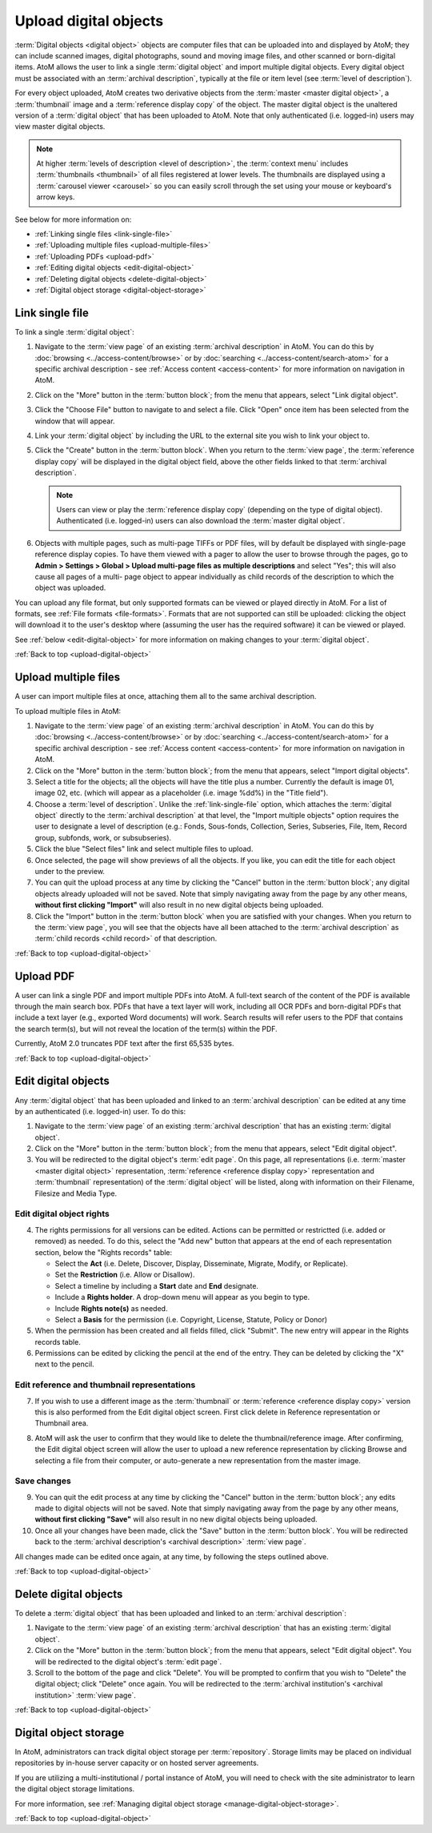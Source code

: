 .. _upload-digital-object:

======================
Upload digital objects
======================

:term:`Digital objects <digital object>` objects are computer files that can be
uploaded into and displayed by AtoM; they can include scanned images,
digital photographs, sound and moving image files, and other scanned or
born-digital items. AtoM allows the user to link a single :term:`digital object`
and import multiple digital objects. Every digital object must be associated
with an :term:`archival description`, typically at the file or item level (see
:term:`level of description`).

For every object uploaded, AtoM creates two derivative objects from the
:term:`master <master digital object>`, a :term:`thumbnail` image and a
:term:`reference display copy` of the object. The master digital object is the
unaltered version of a :term:`digital object` that has been uploaded to
AtoM. Note that only authenticated (i.e. logged-in) users may view master
digital objects.

.. NOTE::

   At higher :term:`levels of description <level of description>`, the
   :term:`context menu` includes :term:`thumbnails <thumbnail>` of all files
   registered at lower levels. The thumbnails are displayed using a
   :term:`carousel viewer <carousel>` so you can easily scroll through the set
   using your mouse or keyboard's arrow keys.

See below for more information on:

* :ref:`Linking single files <link-single-file>`
* :ref:`Uploading multiple files <upload-multiple-files>`
* :ref:`Uploading PDFs <upload-pdf>`
* :ref:`Editing digital objects <edit-digital-object>`
* :ref:`Deleting digital objects <delete-digital-object>`
* :ref:`Digital object storage <digital-object-storage>`

.. seealso::

   * :ref:`rights`
   * :ref:`manage-digital-object-storage`
   * :ref:`upload-limit`

.. _link-single-file:

Link single file
================

.. image:: images/link-digital-object.*
   :align: center
   :width: 70%
   :alt: A image of the link digital object edit page

To link a single :term:`digital object`:

#. Navigate to the :term:`view page` of an existing :term:`archival description`
   in AtoM. You can do this by :doc:`browsing <../access-content/browse>` or by
   :doc:`searching <../access-content/search-atom>` for a specific archival
   description - see :ref:`Access content <access-content>` for more information
   on navigation in AtoM.
#. Click on the "More" button in the :term:`button block`; from the menu that
   appears, select "Link digital object".
#. Click the "Choose File" button to navigate to and select a file. Click "Open"
   once item has been selected from the window that will appear.
#. Link your :term:`digital object` by including the URL to the external site
   you wish to link your object to.
#. Click the "Create" button in the :term:`button block`. When you return to the
   :term:`view page`, the :term:`reference display copy` will be displayed in
   the digital object field, above the other fields linked to that
   :term:`archival description`.

   .. NOTE::

      Users can view or play the :term:`reference display copy` (depending on
      the type of digital object). Authenticated (i.e. logged-in) users can also
      download the :term:`master digital object`.

#. Objects with multiple pages, such as multi-page TIFFs or PDF files, will by
   default be displayed with single-page reference display copies. To have them
   viewed with a pager to allow the user to browse through the pages, go to
   **Admin > Settings > Global > Upload multi-page files as multiple
   descriptions** and select "Yes"; this will also cause all pages of a multi-
   page object to appear individually as child records of the description to
   which the object was uploaded.

You can upload any file format, but only supported formats can be viewed or
played directly in AtoM. For a list of formats, see
:ref:`File formats <file-formats>`. Formats that are not supported can still be
uploaded: clicking the object will download it to the user's desktop where
(assuming the user has the required software) it can be viewed or played.

See :ref:`below <edit-digital-object>` for more information on making changes to
your :term:`digital object`.

:ref:`Back to top <upload-digital-object>`

.. _upload-multiple-files:

Upload multiple files
=====================

A user can import multiple files at once, attaching them all to the same
archival description.

.. image:: images/upload-multiple-images.*
   :align: center
   :width: 70%
   :alt: A image of the upload multiple images edit page

To upload multiple files in AtoM:

1. Navigate to the :term:`view page` of an existing :term:`archival description`
   in AtoM. You can do this by :doc:`browsing <../access-content/browse>` or by
   :doc:`searching <../access-content/search-atom>` for a specific archival
   description - see :ref:`Access content <access-content>` for more information
   on navigation in AtoM.
2. Click on the "More" button in the :term:`button block`; from the menu that
   appears, select "Import digital objects".
3. Select a title for the objects; all the objects will have the title plus a
   number. Currently the default is image 01, image 02, etc. (which will appear
   as a placeholder (i.e. image %dd%) in the "Title field").
4. Choose a :term:`level of description`. Unlike the :ref:`link-single-file`
   option, which attaches the :term:`digital object` directly to the
   :term:`archival description` at that level, the "Import multiple objects"
   option requires the user to designate a level of description (e.g.: Fonds,
   Sous-fonds, Collection, Series, Subseries, File, Item, Record group,
   subfonds, work, or subsubseries).
5. Click the blue "Select files" link and select multiple files to upload.
6. Once selected, the page will show previews of all the objects. If you like,
   you can edit the title for each object under to the preview.
7. You can quit the upload process at any time by clicking the "Cancel" button
   in the :term:`button block`; any digital objects already uploaded will not be
   saved. Note that simply navigating away from the page by any other means,
   **without first clicking "Import"** will also result in no new digital
   objects being uploaded.
8. Click the "Import" button in the :term:`button block` when you are satisfied
   with your changes. When you return to the :term:`view page`, you will see
   that the objects have all been attached to the :term:`archival description`
   as :term:`child records <child record>` of that description.

:ref:`Back to top <upload-digital-object>`

.. _upload-pdf:

Upload PDF
==========

A user can link a single PDF and import multiple PDFs into AtoM. A full-text
search of the content of the PDF is available through the main search box. PDFs
that have a text layer will work, including all OCR PDFs and born-digital PDFs
that include a text layer (e.g., exported Word documents) will work. Search
results will refer users to the PDF that contains the search term(s), but will
not reveal the location of the term(s) within the PDF.

Currently, AtoM 2.0 truncates PDF text after the first 65,535 bytes.


:ref:`Back to top <upload-digital-object>`

.. _edit-digital-object:

Edit digital objects
====================

Any :term:`digital object` that has been uploaded and linked to an
:term:`archival description` can be edited at any time by an authenticated
(i.e. logged-in) user. To do this:

.. |pencil| image:: images/pencil.png
   :height: 18
   :width: 18

1. Navigate to the :term:`view page` of an existing :term:`archival
   description` that has an existing :term:`digital object`.
2. Click on the "More" button in the :term:`button block`; from the menu that
   appears, select "Edit digital object".
3. You will be redirected to the digital object's :term:`edit page`. On this
   page, all representations (i.e. :term:`master <master digital object>`
   representation, :term:`reference <reference display copy>` representation and
   :term:`thumbnail` representation) of the :term:`digital object` will be
   listed, along with information on their Filename, Filesize and Media Type.

Edit digital object rights
--------------------------

.. image:: images/object-rights.*
   :align: center
   :width: 70%
   :alt: A image of the permission rights of digital objects

4. The rights permissions for all versions can be edited. Actions can be
   permitted or restrictted (i.e. added or removed) as needed. To do this,
   select the "Add new" button that appears at the end of each representation
   section, below the "Rights records" table:

   * Select the **Act** (i.e. Delete, Discover, Display, Disseminate, Migrate,
     Modify, or Replicate).
   * Set the **Restriction** (i.e. Allow or Disallow).
   * Select a timeline by including a **Start** date and **End** designate.
   * Include a **Rights holder**. A drop-down menu will appear as you begin to
     type.
   * Include **Rights note(s)** as needed.
   * Select a **Basis** for the permission (i.e. Copyright, License, Statute,
     Policy or Donor)

5. When the permission has been created and all fields filled, click "Submit".
   The new entry will appear in the Rights records table.
6. Permissions can be edited by clicking the |pencil| pencil at the end of the
   entry. They can be deleted by clicking the "X" next to the pencil.

Edit reference and thumbnail representations
--------------------------------------------

7. If you wish to use a different image as the :term:`thumbnail` or
   :term:`reference <reference display copy>` version this is also performed
   from the Edit digital object screen. First click delete in Reference
   representation or Thumbnail area.

.. image:: images/edit-thumbnail.*
   :align: center
   :width: 70%
   :alt: Deleting a thumbnail or reference image

8. AtoM will ask the user to confirm that they would like to delete the
   thumbnail/reference image. After confirming, the Edit digital object
   screen will allow the user to upload a new reference representation by
   clicking Browse and selecting a file from their computer, or auto-generate a
   new representation from the master image.

.. image:: images/upload-thumbnail.*
   :align: center
   :width: 70%
   :alt: Upload or create a new thumbnail or reference image.

Save changes
------------

9. You can quit the edit process at any time by clicking the "Cancel" button in
   the :term:`button block`; any edits made to digital objects will not be
   saved. Note that simply navigating away from the page by any other means,
   **without first clicking "Save"** will also result in no new digital objects
   being uploaded.

#. Once all your changes have been made, click the "Save" button in the
   :term:`button block`. You will be redirected back to the
   :term:`archival description's <archival description>` :term:`view page`.

All changes made can be edited once again, at any time, by following the steps
outlined above.


:ref:`Back to top <upload-digital-object>`

.. _delete-digital-object:

Delete digital objects
======================

To delete a :term:`digital object` that has been uploaded and linked to an
:term:`archival description`:

1. Navigate to the :term:`view page` of an existing :term:`archival
   description` that has an existing :term:`digital object`.
2. Click on the "More" button in the :term:`button block`; from the menu that
   appears, select "Edit digital object". You will be redirected to the digital
   object's :term:`edit page`.
3. Scroll to the bottom of the page and click "Delete". You will be prompted to
   confirm that you wish to "Delete" the digital object; click "Delete" once
   again. You will be redirected to the :term:`archival institution's <archival
   institution>` :term:`view page`.

:ref:`Back to top <upload-digital-object>`

.. _digital-object-storage:

Digital object storage
======================

In AtoM, administrators can track digital object storage per :term:`repository`.
Storage limits may be placed on individual repositories by in-house server
capacity or on hosted server agreements.

If you are utilizing a multi-institutional / portal instance of AtoM, you will
need to check with the site administrator to learn the digital object storage
limitations.

For more information, see :ref:`Managing digital object storage
<manage-digital-object-storage>`.

:ref:`Back to top <upload-digital-object>`

